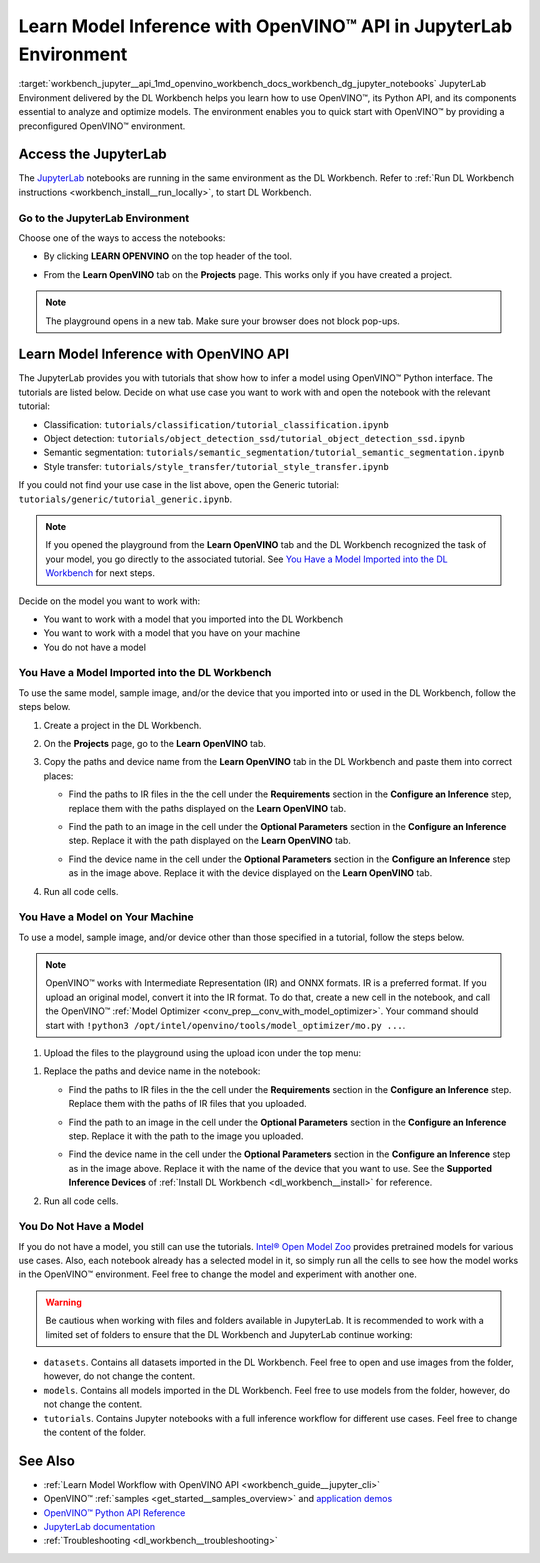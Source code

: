 .. index:: pair: page; Learn Model Inference with OpenVINO™ API in JupyterLab Environment
.. _workbench_jupyter__api:

.. meta::
   :description: Guide on how to use JupyterLab Environment and information on its Python APi, 
                 essential to analyze components and optimize models.
   :keywords: OpenVINO, Deep Learning Workbench, DL Workbench, tutorial, JupyterLab Environment, 
              python api, optimize models, access jupyter, OpenVINO api, model, inference, 
              Classification, Object detection, Semantic segmentation, Style transfer


Learn Model Inference with OpenVINO™ API in JupyterLab Environment
======================================================================

:target:`workbench_jupyter__api_1md_openvino_workbench_docs_workbench_dg_jupyter_notebooks` JupyterLab Environment delivered 
by the DL Workbench helps you learn how to use OpenVINO™, its Python API, and its components essential to analyze and 
optimize models. The environment enables you to quick start with OpenVINO™ by providing a preconfigured OpenVINO™ environment.

.. image:: diagram.png

Access the JupyterLab
~~~~~~~~~~~~~~~~~~~~~

The `JupyterLab <https://jupyter-notebook.readthedocs.io/en/stable/>`__ notebooks are running in the same environment as 
the DL Workbench. Refer to :ref:`Run DL Workbench instructions <workbench_install__run_locally>`, to start DL Workbench.

Go to the JupyterLab Environment
----------------------------------

Choose one of the ways to access the notebooks:

* By clicking **LEARN OPENVINO** on the top header of the tool.
  
  .. image:: learn_openvino_tab.png

* From the **Learn OpenVINO** tab on the **Projects** page. This works only if you have created a project.
  
  .. image:: jupyter_tab_api.png

.. note:: The playground opens in a new tab. Make sure your browser does not block pop-ups.



Learn Model Inference with OpenVINO API
~~~~~~~~~~~~~~~~~~~~~~~~~~~~~~~~~~~~~~~

The JupyterLab provides you with tutorials that show how to infer a model using OpenVINO™ Python interface. The tutorials 
are listed below. Decide on what use case you want to work with and open the notebook with the relevant tutorial:

* Classification: ``tutorials/classification/tutorial_classification.ipynb``

* Object detection: ``tutorials/object_detection_ssd/tutorial_object_detection_ssd.ipynb``

* Semantic segmentation: ``tutorials/semantic_segmentation/tutorial_semantic_segmentation.ipynb``

* Style transfer: ``tutorials/style_transfer/tutorial_style_transfer.ipynb``

If you could not find your use case in the list above, open the Generic tutorial: ``tutorials/generic/tutorial_generic.ipynb``.

.. note::
   If you opened the playground from the **Learn OpenVINO** tab and the DL Workbench recognized the task of your model, 
   you go directly to the associated tutorial. See 
   `You Have a Model Imported into the DL Workbench <#model-from-dl-workbench>`__ for next steps.


Decide on the model you want to work with:

* You want to work with a model that you imported into the DL Workbench

* You want to work with a model that you have on your machine

* You do not have a model

You Have a Model Imported into the DL Workbench
-----------------------------------------------

To use the same model, sample image, and/or the device that you imported into or used in the DL Workbench, follow the 
steps below.

#. Create a project in the DL Workbench.

#. On the **Projects** page, go to the **Learn OpenVINO** tab.

#. Copy the paths and device name from the **Learn OpenVINO** tab in the DL Workbench and paste them into correct places:
   
   * Find the paths to IR files in the the cell under the **Requirements** section in the **Configure an Inference** step, replace them with the paths displayed on the **Learn OpenVINO** tab.
     
     .. image:: model_paths.png
   
   * Find the path to an image in the cell under the **Optional Parameters** section in the **Configure an Inference** step. Replace it with the path displayed on the **Learn OpenVINO** tab.
     
     .. image:: image_path.png
   
   * Find the device name in the cell under the **Optional Parameters** section in the **Configure an Inference** step as in the image above. Replace it with the device displayed on the **Learn OpenVINO** tab.

#. Run all code cells.

You Have a Model on Your Machine
--------------------------------

To use a model, sample image, and/or device other than those specified in a tutorial, follow the steps below.

.. note::
   OpenVINO™ works with Intermediate Representation (IR) and ONNX formats. IR is a preferred format. If you upload an 
   original model, convert it into the IR format. To do that, create a new cell in the notebook, and call the OpenVINO™ 
   :ref:`Model Optimizer <conv_prep__conv_with_model_optimizer>`. Your command should start with 
   ``!python3 /opt/intel/openvino/tools/model_optimizer/mo.py ...``.



1. Upload the files to the playground using the upload icon under the top menu:

.. image:: menu.png

#. Replace the paths and device name in the notebook:
   
   * Find the paths to IR files in the the cell under the **Requirements** section in the **Configure an Inference** step. Replace them with the paths of IR files that you uploaded.
     
     .. image:: model_paths.png
   
   * Find the path to an image in the cell under the **Optional Parameters** section in the **Configure an Inference** step. Replace it with the path to the image you uploaded.
     
     .. image:: image_path.png
   
   * Find the device name in the cell under the **Optional Parameters** section in the **Configure an Inference** step as in the image above. Replace it with the name of the device that you want to use. See the **Supported Inference Devices** of :ref:`Install DL Workbench <dl_workbench__install>` for reference.

#. Run all code cells.

You Do Not Have a Model
-----------------------

If you do not have a model, you still can use the tutorials. 
`Intel® Open Model Zoo <https://docs.openvino.ai/latest/omz_models_group_intel.html>`__ provides pretrained models for 
various use cases. Also, each notebook already has a selected model in it, so simply run all the cells to see how the model 
works in the OpenVINO™ environment. Feel free to change the model and experiment with another one.

.. warning::
   Be cautious when working with files and folders available in JupyterLab. It is recommended to work with a limited 
   set of folders to ensure that the DL Workbench and JupyterLab continue working:

* ``datasets``. Contains all datasets imported in the DL Workbench. Feel free to open and use images from the folder, however, do not change the content.

* ``models``. Contains all models imported in the DL Workbench. Feel free to use models from the folder, however, do not change the content.

* ``tutorials``. Contains Jupyter notebooks with a full inference workflow for different use cases. Feel free to change the content of the folder.



See Also
~~~~~~~~

* :ref:`Learn Model Workflow with OpenVINO API <workbench_guide__jupyter_cli>`

* OpenVINO™ :ref:`samples <get_started__samples_overview>` and `application demos <https://docs.openvino.ai/latest/omz_demos.html>`__

* `OpenVINO™ Python API Reference <https://docs.openvinotoolkit.org/latest/ie_python_api/annotated.html>`__

* `JupyterLab documentation <https://jupyter-notebook.readthedocs.io/en/stable/ui_components.html>`__

* :ref:`Troubleshooting <dl_workbench__troubleshooting>`

